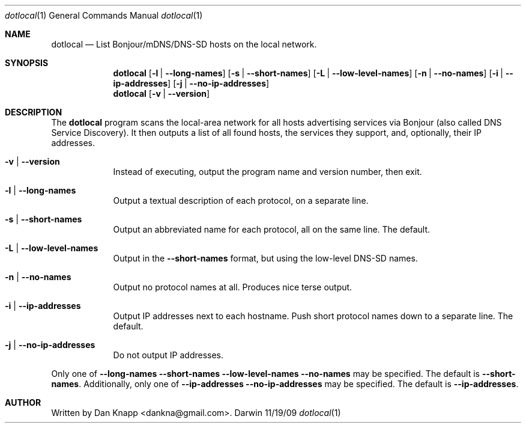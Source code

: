 .Dd 11/19/09
.Dt dotlocal 1
.Os Darwin
.Sh NAME
.Nm dotlocal
.Nd List Bonjour/mDNS/DNS-SD hosts on the local network.
.Sh SYNOPSIS
.Nm
.Op Fl l | -long-names
.Op Fl s | -short-names
.Op Fl L | -low-level-names
.Op Fl n | -no-names
.Op Fl i | -ip-addresses
.Op Fl j | -no-ip-addresses
.Nm
.Op Fl v | -version
.Sh DESCRIPTION
The
.Nm
program scans the local-area network for all hosts advertising services via Bonjour
(also called DNS Service Discovery).
It then outputs a list of all found hosts, the services they support, and, optionally,
their IP addresses.
.Pp
.Bl -tag -width -indent
.It Fl v | -version
Instead of executing, output the program name and version number, then exit.
.It Fl l | -long-names
Output a textual description of each protocol, on a separate line.
.It Fl s | -short-names
Output an abbreviated name for each protocol, all on the same line.
The default.
.It Fl L | -low-level-names
Output in the
.Fl -short-names
format, but using the low-level DNS\-SD names.
.It Fl n | -no-names
Output no protocol names at all.  Produces nice terse output.
.It Fl i | -ip-addresses
Output IP addresses next to each hostname.
Push short protocol names down to a separate line.
The default.
.It Fl j | -no-ip-addresses
Do not output IP addresses.
.El
.Pp
Only one of
.Fl -long-names
.Fl -short-names
.Fl -low-level-names
.Fl -no-names
may be specified.  The default is
.Fl -short-names .
Additionally, only one of
.Fl -ip-addresses
.Fl -no-ip-addresses
may be specified.  The default is
.Fl -ip-addresses .
.Sh AUTHOR
Written by Dan Knapp <dankna@gmail.com>.
.Pp
